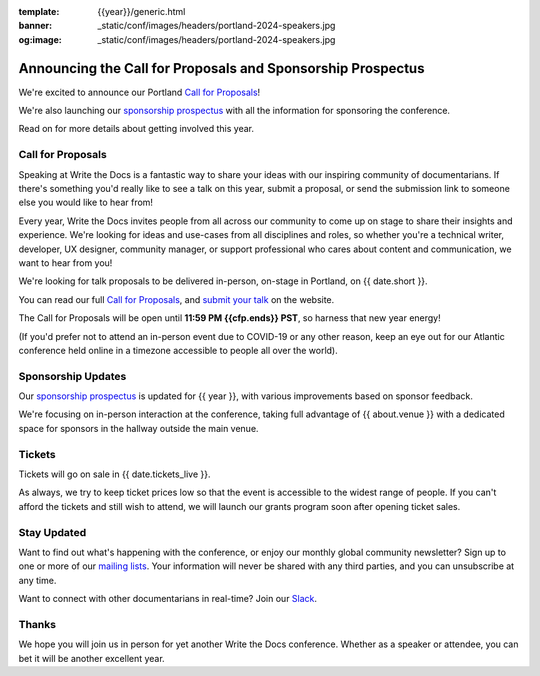 :template: {{year}}/generic.html
:banner: _static/conf/images/headers/portland-2024-speakers.jpg
:og:image: _static/conf/images/headers/portland-2024-speakers.jpg

.. post:: Nov 11, 2024
   :tags: {{shortcode}}-{{year}}, website, cfp, tickets

Announcing the Call for Proposals and Sponsorship Prospectus
============================================================

We're excited to announce our Portland `Call for Proposals <https://www.writethedocs.org/conf/{{shortcode}}/{{year}}/cfp/>`_!

We're also launching our `sponsorship prospectus <https://www.writethedocs.org/conf/{{shortcode}}/{{year}}/sponsors/prospectus/>`_ with all the information for sponsoring the conference.

Read on for more details about getting involved this year.

Call for Proposals
------------------

Speaking at Write the Docs is a fantastic way to share your ideas with our inspiring community of documentarians.
If there's something you'd really like to see a talk on this year, submit a proposal, or send the submission link to someone else you would like to hear from!

Every year, Write the Docs invites people from all across our community to come up on stage to share their insights and experience.
We're looking for ideas and use-cases from all disciplines and roles, so whether you're a technical writer, developer, UX designer, community manager, or support professional who cares about content and communication, we want to hear from you!

We're looking for talk proposals to be delivered in-person, on-stage in Portland, on {{ date.short }}.

You can read our full `Call for Proposals <https://www.writethedocs.org/conf/portland/{{year}}/cfp/>`__, and `submit your talk <https://www.writethedocs.org/conf/portland/{{year}}/cfp/>`__ on the website.

The Call for Proposals will be open until **11:59 PM {{cfp.ends}} PST**, so harness that new year energy!

(If you'd prefer not to attend an in-person event due to COVID-19 or any other reason, keep an eye out for our Atlantic conference held online in a timezone accessible to people all over the world).

Sponsorship Updates
-------------------

Our `sponsorship prospectus <https://www.writethedocs.org/conf/{{shortcode}}/{{year}}/sponsors/prospectus/>`_ is updated for {{ year }},
with various improvements based on sponsor feedback.

We're focusing on in-person interaction at the conference, taking full advantage of {{ about.venue }} with a dedicated space for sponsors in the hallway outside the main venue.

Tickets
-------

Tickets will go on sale in {{ date.tickets_live }}.

As always, we try to keep ticket prices low so that the event is accessible to the widest range of people.
If you can't afford the tickets and still wish to attend, we will launch our grants program soon after opening ticket sales.


Stay Updated
------------

Want to find out what's happening with the conference, or enjoy our monthly global community newsletter?
Sign up to one or more of our `mailing lists <http://eepurl.com/cdWqc5>`_. Your information will never be shared with any third parties, and you can unsubscribe at any time.

Want to connect with other documentarians in real-time? Join our `Slack <https://www.writethedocs.org/slack/>`_.

Thanks
------

We hope you will join us in person for yet another Write the Docs conference.
Whether as a speaker or attendee, you can bet it will be another excellent year.
